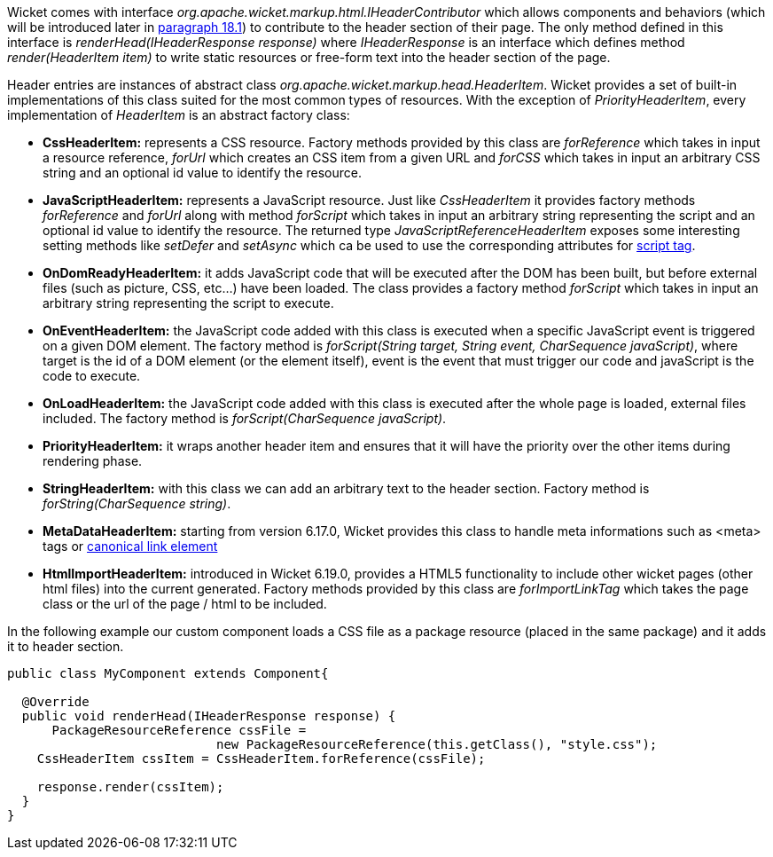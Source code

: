 


Wicket comes with interface _org.apache.wicket.markup.html.IHeaderContributor_ which allows components and behaviors (which will be introduced later in <<_enriching_components_with_behaviors,paragraph 18.1>>) to contribute to the header section of their page. The only method defined in this interface is _renderHead(IHeaderResponse response)_ where _IHeaderResponse_ is an interface which defines method _render(HeaderItem item)_ to write static resources or free-form text into the header section of the page. 

Header entries are instances of abstract class _org.apache.wicket.markup.head.HeaderItem_. Wicket provides a set of built-in implementations of this class suited for the most common types of resources. With the exception of _PriorityHeaderItem_, every implementation of _HeaderItem_ is an abstract factory class:

* *CssHeaderItem:* represents a CSS resource. Factory methods provided by this class are _forReference_ which takes in input a resource reference, _forUrl_ which creates an CSS item from a given URL and _forCSS_ which takes in input an arbitrary CSS string and an optional id value to identify the resource.
* *JavaScriptHeaderItem:* represents a JavaScript resource. Just like _CssHeaderItem_ it provides factory methods _forReference_ and _forUrl_ along with method _forScript_ which takes in input an arbitrary string representing the script and an optional id value to identify the resource. The returned type _JavaScriptReferenceHeaderItem_ exposes some interesting setting methods like _setDefer_ and _setAsync_ which ca be used to use the corresponding attributes for https://www.w3schools.com/tags/tag_script.asp[script tag].
* *OnDomReadyHeaderItem:* it adds JavaScript code that will be executed after the DOM has been built, but before external files (such as picture, CSS, etc...) have been loaded. The class provides a factory method _forScript_ which takes in input an arbitrary string representing the script to execute.
* *OnEventHeaderItem:* the JavaScript code added with this class is executed when a specific JavaScript event is triggered on a given DOM element. The factory method is _forScript(String target, String event, CharSequence javaScript)_, where target is the id of a DOM element (or the element itself), event is the event that must trigger our code and javaScript is  the code to execute.
* *OnLoadHeaderItem:* the JavaScript code added with this class is executed after the whole page is loaded, external files included. The factory method is _forScript(CharSequence javaScript)_.
* *PriorityHeaderItem:* it wraps another header item and ensures that it will have the priority over the other items during rendering phase.
* *StringHeaderItem:* with this class we can add an arbitrary text to the header section. Factory method is _forString(CharSequence string)_.
* *MetaDataHeaderItem:* starting from version 6.17.0, Wicket provides this class to handle meta informations such as <meta> tags or http://en.wikipedia.org/wiki/Canonical_link_element[canonical link element]
* *HtmlImportHeaderItem:* introduced in Wicket 6.19.0, provides a HTML5 functionality to include other wicket pages (other html files) into the current generated. Factory methods provided by this class are _forImportLinkTag_ which takes the page class or the url of the page / html to be included.


In the following example our custom component loads a CSS file as a package resource (placed in the same package) and it adds it to header section. 

[source,java]
----
public class MyComponent extends Component{

  @Override
  public void renderHead(IHeaderResponse response) {
      PackageResourceReference cssFile = 
                            new PackageResourceReference(this.getClass(), "style.css");
    CssHeaderItem cssItem = CssHeaderItem.forReference(cssFile);
  
    response.render(cssItem);
  }
}
----

